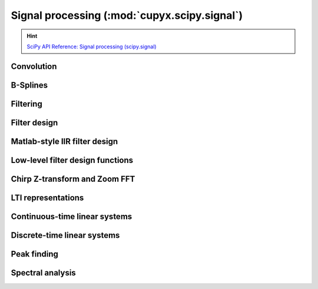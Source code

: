 .. module:: cupyx.scipy.signal

Signal processing (:mod:`cupyx.scipy.signal`)
=============================================

.. Hint:: `SciPy API Reference: Signal processing (scipy.signal) <https://docs.scipy.org/doc/scipy/reference/signal.html>`_

Convolution
-----------

.. autosummary::
   :toctree: generated/

   convolve
   correlate
   fftconvolve
   oaconvolve
   convolve2d
   correlate2d
   sepfir2d
   choose_conv_method
   correlation_lags


B-Splines
---------

.. autosummary::
   :toctree: generated/

   cspline1d
   qspline1d
   cspline1d_eval
   qspline1d_eval


Filtering
---------

.. autosummary::
   :toctree: generated/

   order_filter
   medfilt
   medfilt2d
   wiener
   symiirorder1
   symiirorder2
   lfilter
   lfiltic
   lfilter_zi
   filtfilt
   savgol_filter
   deconvolve
   sosfilt
   sosfilt_zi
   sosfiltfilt
   detrend
   hilbert
   hilbert2


Filter design
-------------

.. autosummary::
   :toctree: generated/

   bilinear
   bilinear_zpk
   findfreqs
   freqs
   freqs_zpk
   freqz
   freqz_zpk
   sosfreqz
   firls
   minimum_phase
   savgol_coeffs
   gammatone
   group_delay
   iirdesign
   iirfilter
   kaiser_atten
   kaiser_beta
   kaiserord
   unique_roots
   residue
   residuez
   invres
   invresz


Matlab-style IIR filter design
------------------------------

.. autosummary::
   :toctree: generated/

   butter
   buttord
   ellip
   ellipord
   cheby1
   cheb1ord
   cheby2
   cheb2ord
   iircomb
   iirnotch
   iirpeak


Low-level filter design functions
---------------------------------

.. autosummary::
   :toctree: generated/

   abcd_normalize


Chirp Z-transform and Zoom FFT
------------------------------

.. autosummary::
   :toctree: generated/

   czt
   zoom_fft
   CZT
   ZoomFFT
   czt_points


LTI representations
-------------------

.. autosummary::
   :toctree: generated/

   zpk2tf
   zpk2sos
   tf2zpk
   tf2sos
   tf2ss
   ss2tf
   sos2tf
   sos2zpk


Continuous-time linear systems
------------------------------

.. autosummary::
   :toctree: generated/

   lti
   StateSpace
   TransferFunction
   ZerosPolesGain
   lsim
   impulse
   step
   freqresp
   bode


Discrete-time linear systems
----------------------------

.. autosummary::
   :toctree: generated/

   dlti
   StateSpace
   TransferFunction
   ZerosPolesGain
   dlsim
   dimpulse
   dstep
   dfreqresp
   dbode


Peak finding
------------

.. autosummary::
   :toctree: generated/

   argrelmin
   argrelmax
   argrelextrema
   find_peaks
   peak_prominences
   peak_widths


Spectral analysis
-----------------

.. autosummary::
   :toctree: generated/

   lombscargle

